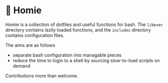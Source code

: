 * 🏡 Homie

Homie is a collection of dotfiles and useful functions for bash. 
The =libexec= directory contains lazily loaded functions, and the 
=includes= directory contains configuration files.

The aims are as follows

- separate bash configuration into managable pieces
- reduce the time to login to a shell by sourcing slow-to-load scripts on demand

Contributions more than welcome.
